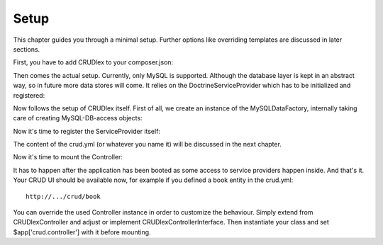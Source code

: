 Setup
=====

This chapter guides you through a minimal setup. Further options like overriding
templates are discussed in later sections.

First, you have to add CRUDlex to your composer.json:


.. tabs::

   .. group-tab:: Symfony 4

      .. code-block:: bash

          composer require "philiplb/crudlexsymfony4bundle"

   .. group-tab:: Silex 2

      .. code-block:: bash

          composer require "philiplb/crudlexsilex2"

Then comes the actual setup. Currently, only MySQL is supported. Although the
database layer is kept in an abstract way, so in future more data stores will
come. It relies on the DoctrineServiceProvider which has to be initialized and
registered:

.. tabs::

   .. group-tab:: Symfony 4

      Todo

   .. group-tab:: Silex 2

      .. code-block:: php

          $app->register(new Silex\Provider\DoctrineServiceProvider(), [
              'dbs.options' => [
                  'default' => [
                      'host' => '<yourHost>',
                      'dbname' => '<yourDBName>',
                      'user' => '<yourDBUser',
                      'password' => '<yourDBPassword>',
                      'charset' => 'utf8',
                  ]
              ]
          ]);


Now follows the setup of CRUDlex itself. First of all, we create an instance
of the MySQLDataFactory, internally taking care of creating MySQL-DB-access
objects:

.. tabs::

   .. group-tab:: Symfony 4

      Todo

   .. group-tab:: Silex 2

      .. code-block:: php

          $dataFactory = new CRUDlex\MySQLDataFactory($app['db']);

Now it's time to register the ServiceProvider itself:

.. tabs::

   .. group-tab:: Symfony 4

      Todo

   .. group-tab:: Silex 2

      .. code-block:: php

          $app->register(new CRUDlex\Silex\ServiceProvider(), [
              'crud.file' => __DIR__ . '<yourCrud.yml>',
              'crud.datafactory' => $dataFactory
          ]);

The content of the crud.yml (or whatever you name it) will be discussed in the
next chapter.

Now it's time to mount the Controller:

.. tabs::

   .. group-tab:: Symfony 4

      Todo

   .. group-tab:: Silex 2

      .. code-block:: php

          $app->boot();
          $app->mount('/crud', new CRUDlex\Silex\ControllerProvider());

It has to happen after the application has been booted as some access to service providers happen inside.
And that's it. Your CRUD UI should be available now, for example if you
defined a book entity in the crud.yml::

    http://.../crud/book

You can override the used Controller instance in order to customize the behaviour. Simply extend from CRUDlex\Controller
and adjust or implement CRUDlex\ControllerInterface. Then instantiate your class and set $app['crud.controller'] with
it before mounting.
